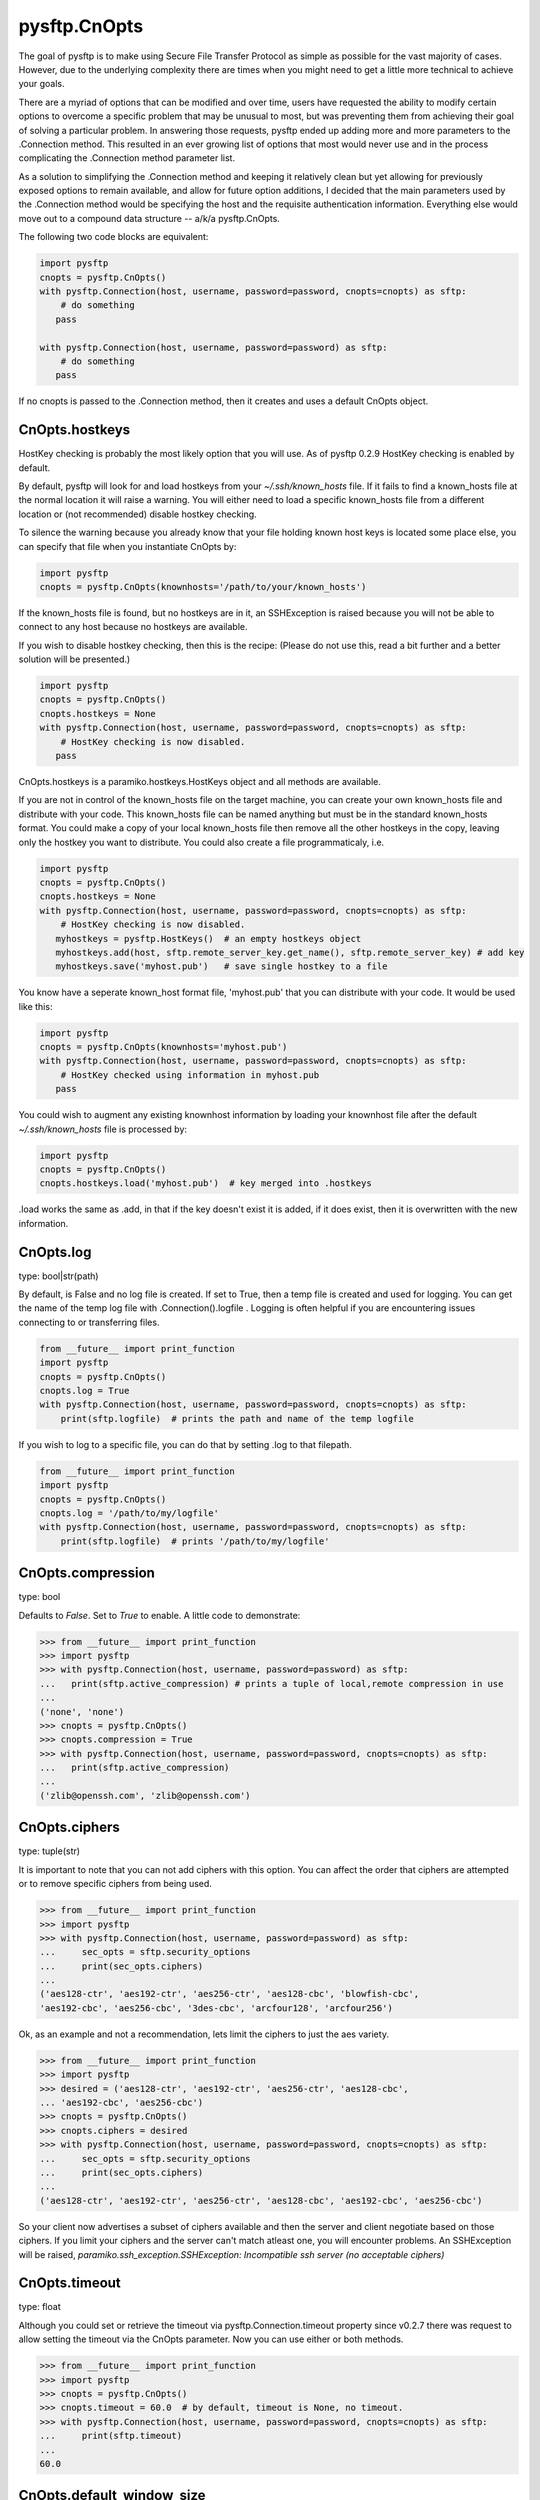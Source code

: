 
=============
pysftp.CnOpts
=============
The goal of pysftp is to make using Secure File Transfer Protocol as simple as
possible for the vast majority of cases.  However, due to the underlying
complexity there are times when you might need to get a little more technical
to achieve your goals.

There are a myriad of options that can be modified and over time, users have
requested the ability to modify certain options to overcome a specific problem
that may be unusual to most, but was preventing them from achieving their goal
of solving a particular problem.  In answering those requests, pysftp ended up
adding more and more parameters to the .Connection method.  This resulted in
an ever growing list of options that most would never use and in the process
complicating the .Connection method parameter list.

As a solution to simplifying the .Connection method and keeping it relatively
clean but yet allowing for previously exposed options to remain available, and
allow for future option additions, I decided that the main parameters used by
the .Connection method would be specifying the host and the requisite
authentication information.  Everything else would move out to a compound data
structure -- a/k/a pysftp.CnOpts.


The following two code blocks are equivalent:

.. code-block:: python

    import pysftp
    cnopts = pysftp.CnOpts()
    with pysftp.Connection(host, username, password=password, cnopts=cnopts) as sftp:
        # do something
       pass

    with pysftp.Connection(host, username, password=password) as sftp:
        # do something
       pass


If no cnopts is passed to the .Connection method, then it creates and uses a
default CnOpts object.


CnOpts.hostkeys
---------------
HostKey checking is probably the most likely option that you will use.  As of
pysftp 0.2.9 HostKey checking is enabled by default.  

By default, pysftp will
look for and load hostkeys from your `~/.ssh/known_hosts` file.  If it fails
to find a known_hosts file at the normal location it will raise a warning. You
will either need to load a specific known_hosts file from a different location
or (not recommended) disable hostkey checking.

To silence the warning because you already know that your file holding known
host keys is located some place else, you can specify that file when you
instantiate CnOpts by:

.. code-block:: python

    import pysftp
    cnopts = pysftp.CnOpts(knownhosts='/path/to/your/known_hosts')

If the known_hosts file is found, but no hostkeys are in it, an SSHException
is raised because you will not be able to connect to any host because no
hostkeys are available.

If you wish to disable hostkey checking, then this is the recipe: (Please do
not use this, read a bit further and a better solution will be presented.)

.. code-block:: python

    import pysftp
    cnopts = pysftp.CnOpts()
    cnopts.hostkeys = None
    with pysftp.Connection(host, username, password=password, cnopts=cnopts) as sftp:
        # HostKey checking is now disabled.
       pass

CnOpts.hostkeys is a paramiko.hostkeys.HostKeys object and all methods are
available.

If you are not in control of the known_hosts file on the target machine, you
can create your own known_hosts file and distribute with your code.  This
known_hosts file can be named anything but must be in the standard known_hosts
format.  You could make a copy of your local known_hosts file then remove all
the other hostkeys in the copy, leaving only the hostkey you want to
distribute.   You could also create a file programmaticaly, i.e.

.. code-block:: python

    import pysftp
    cnopts = pysftp.CnOpts()
    cnopts.hostkeys = None
    with pysftp.Connection(host, username, password=password, cnopts=cnopts) as sftp:
        # HostKey checking is now disabled.
       myhostkeys = pysftp.HostKeys()  # an empty hostkeys object
       myhostkeys.add(host, sftp.remote_server_key.get_name(), sftp.remote_server_key) # add key
       myhostkeys.save('myhost.pub')   # save single hostkey to a file


You know have a seperate known_host format file, 'myhost.pub' that you can
distribute with your code.  It would be used like this:


.. code-block:: python

    import pysftp
    cnopts = pysftp.CnOpts(knownhosts='myhost.pub')
    with pysftp.Connection(host, username, password=password, cnopts=cnopts) as sftp:
        # HostKey checked using information in myhost.pub
       pass


You could wish to augment any existing knownhost information by loading your
knownhost file after the default `~/.ssh/known_hosts` file is processed by:


.. code-block:: python

    import pysftp
    cnopts = pysftp.CnOpts()
    cnopts.hostkeys.load('myhost.pub')  # key merged into .hostkeys

.load works the same as .add, in that if the key doesn't exist it is added, if
it does exist, then it is overwritten with the new information.


CnOpts.log
----------
type: bool|str(path)

By default, is False and no log file is created.  If set to True, then a temp
file is created and used for logging.  You can get the name of the temp log
file with .Connection().logfile .  Logging is often helpful if you are
encountering issues connecting to or transferring files.

.. code-block:: python

    from __future__ import print_function
    import pysftp
    cnopts = pysftp.CnOpts()
    cnopts.log = True
    with pysftp.Connection(host, username, password=password, cnopts=cnopts) as sftp:
        print(sftp.logfile)  # prints the path and name of the temp logfile


If you wish to log to a specific file, you can do that by setting .log to that
filepath.


.. code-block:: python

    from __future__ import print_function
    import pysftp
    cnopts = pysftp.CnOpts()
    cnopts.log = '/path/to/my/logfile'
    with pysftp.Connection(host, username, password=password, cnopts=cnopts) as sftp:
        print(sftp.logfile)  # prints '/path/to/my/logfile'


CnOpts.compression
------------------
type: bool

Defaults to `False`.  Set to `True` to enable.  A little code to demonstrate:

.. code-block:: pycon

    >>> from __future__ import print_function
    >>> import pysftp
    >>> with pysftp.Connection(host, username, password=password) as sftp:
    ...   print(sftp.active_compression) # prints a tuple of local,remote compression in use
    ... 
    ('none', 'none')
    >>> cnopts = pysftp.CnOpts()
    >>> cnopts.compression = True
    >>> with pysftp.Connection(host, username, password=password, cnopts=cnopts) as sftp:
    ...   print(sftp.active_compression)
    ... 
    ('zlib@openssh.com', 'zlib@openssh.com')


CnOpts.ciphers
--------------
type: tuple(str)

It is important to note that you can not add ciphers with this option.  You
can affect the order that ciphers are attempted or to remove specific ciphers
from being used.


.. code-block:: pycon

    >>> from __future__ import print_function
    >>> import pysftp
    >>> with pysftp.Connection(host, username, password=password) as sftp:
    ...     sec_opts = sftp.security_options
    ...     print(sec_opts.ciphers)
    ...
    ('aes128-ctr', 'aes192-ctr', 'aes256-ctr', 'aes128-cbc', 'blowfish-cbc',
    'aes192-cbc', 'aes256-cbc', '3des-cbc', 'arcfour128', 'arcfour256')


Ok, as an example and not a recommendation, lets limit the ciphers to just the
aes variety.


.. code-block:: pycon

    >>> from __future__ import print_function
    >>> import pysftp
    >>> desired = ('aes128-ctr', 'aes192-ctr', 'aes256-ctr', 'aes128-cbc',
    ... 'aes192-cbc', 'aes256-cbc')
    >>> cnopts = pysftp.CnOpts()
    >>> cnopts.ciphers = desired
    >>> with pysftp.Connection(host, username, password=password, cnopts=cnopts) as sftp:
    ...     sec_opts = sftp.security_options
    ...     print(sec_opts.ciphers)
    ...
    ('aes128-ctr', 'aes192-ctr', 'aes256-ctr', 'aes128-cbc', 'aes192-cbc', 'aes256-cbc')


So your client now advertises a subset of ciphers available and then the
server and client negotiate based on those ciphers.  If you limit your ciphers
and the server can't match atleast one, you will encounter problems. An
SSHException will be raised, `paramiko.ssh_exception.SSHException: Incompatible
ssh server (no acceptable ciphers)`


CnOpts.timeout
--------------
type: float

Although you could set or retrieve the timeout via pysftp.Connection.timeout
property since v0.2.7 there was request to allow setting the timeout via the
CnOpts parameter.  Now you can use either or both methods.

.. code-block:: pycon

    >>> from __future__ import print_function
    >>> import pysftp
    >>> cnopts = pysftp.CnOpts()
    >>> cnopts.timeout = 60.0  # by default, timeout is None, no timeout.
    >>> with pysftp.Connection(host, username, password=password, cnopts=cnopts) as sftp:
    ...     print(sftp.timeout)
    ...
    60.0

CnOpts.default_window_size
--------------------------
type: int

The default value is `paramiko.common.DEFAULT_WINDOW_SIZE` (2097152)

**Modify at your own risk**

.. danger::
    From the Paramiko documentation: 
        Modifying the the window and packet sizes might have adverse effects on your
        channels created from this transport. The default values are the same as in the
        OpenSSH code base and have been battle tested.

CnOpts.default_max_packet_size
------------------------------
type: int

The default value is `paramiko.common.DEFAULT_MAX_PACKET_SIZE` (32768)

**Modify at your own risk**

.. danger::
    From the Paramiko documentation: 
        Modifying the the window and packet sizes might have adverse effects on your
        channels created from this transport. The default values are the same as in the
        OpenSSH code base and have been battle tested.



